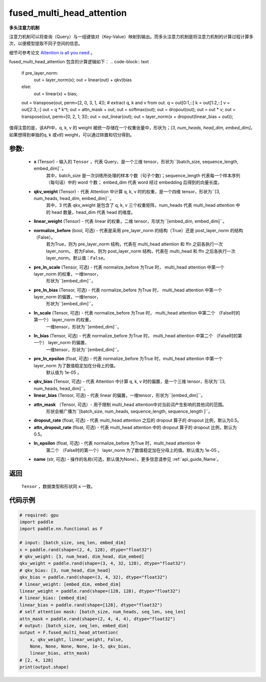 .. _cn_api_nn_cn_fused_multi_head_attention:

fused_multi_head_attention
-------------------------------

.. py:function:: paddle.nn.functional.fused_multi_head_attention(x,
                                                                qkv_weight,
                                                                linear_weight,
                                                                pre_layer_norm=False,
                                                                pre_ln_scale=None,
                                                                pre_ln_bias=None,
                                                                ln_scale=None,
                                                                ln_bias=None,
                                                                pre_ln_epsilon=1e-05,
                                                                qkv_bias=None,
                                                                linear_bias=None,
                                                                attn_mask=None,
                                                                dropout_rate=0.5,
                                                                attn_dropout_rate=0.5,
                                                                ln_epsilon=1e-05,
                                                                name=None)

**多头注意力机制**

注意力机制可以将查询（Query）与一组键值对（Key-Value）映射到输出。而多头注意力机制是将注意力机制的计算过程计算多次，以便模型提取不同子空间的信息。

细节可参考论文 `Attention is all you need <https://arxiv.org/pdf/1706.03762.pdf>`_ 。

fused_multi_head_attention 包含的计算逻辑如下：
.. code-block:: text
    if pre_layer_norm:
    	out = layer_norm(x);
        out = linear(out) + qkv)bias
    else:
	out = linear(x) + bias;
    out = transpose(out, perm=[2, 0, 3, 1, 4]);
    # extract q, k and v from out.
    q = out[0:1,::]
    k = out[1:2,::]
    v = out[2:3,::]
    out = q * k^t;
    out = attn_mask + out;
    out = softmax(out);
    out = dropout(out);
    out = out * v;
    out = transpose(out, perm=[0, 2, 1, 3]);
    out = out_linear(out);
    out = layer_norm(x + dropout(linear_bias + out));

值得注意的是，该API中，q, k, v 的 weight 被统一存储在一个权重张量中，形状为；`[3, num_heads, head_dim, embed_dim]`。
如果想得到单独的q, k 或v的 weight，可以通过转置和切分得到。

参数:
::::::::::
 - **x** (Tensor) - 输入的 ``Tensor`` ，代表 Query，是一个三维 tensor，形状为``[batch_size, sequence_length, embed_dim]``。
    其中，batch_size 是一次训练所处理的样本个数（句子个数)；sequence_length 代表每一个样本序列（每句话）中的 word 个数；
    embed_dim 代表 word 经过 embedding 后得到的向量长度。
 - **qkv_weight** (Tensor) - 代表 Attention 中计算 q, k, v 时的权重，是一个四维 tensor，形状为``[3, num_heads, head_dim, embed_dim]``。
    其中，3 代表 qkv_weight 是包含了 q, k, v 三个权重矩阵，num_heads 代表 multi_head attention 中的 head 数量，head_dim 代表 head 的维度。
 - **linear_weight** (Tensor) - 代表 linear 的权重，二维 tensor，形状为``[embed_dim, embed_dim]``。
 - **normalize_before** (bool, 可选) - 代表是采用 pre_layer_norm 的结构（True）还是 post_layer_norm 的结构（False）。
    若为True，则为 pre_layer_norm 结构，代表在 multi_head attention 和 ffn 之前各执行一次layer_norm。
    若为False，则为 post_layer_norm 结构，代表在 multi_head 和 ffn 之后各执行一次layer_norm。默认值：``False``。
 - **pre_ln_scale** (Tensor, 可选) - 代表 normalize_before 为True 时， multi_head attention 中第一个 layer_norm 的权重，一维tensor，
    形状为``[embed_dim]``。
 - **pre_ln_bias** (Tensor, 可选) - 代表 normalize_before 为True 时， multi_head attention 中第一个 layer_norm 的偏置，一维tensor，
    形状为``[embed_dim]``。
 - **ln_scale** (Tensor, 可选) - 代表 normalize_before 为True 时， multi_head attention 中第二个 （False时的第一个） layer_norm 的权重，
    一维tensor，形状为``[embed_dim]``。
 - **ln_bias** (Tensor, 可选) - 代表 normalize_before 为True 时， multi_head attention 中第二个 （False时的第一个） layer_norm 的偏置，
    一维tensor，形状为``[embed_dim]``。
 - **pre_ln_epsilon** (float, 可选) - 代表 normalize_before 为True 时，multi_head attention 中第一个 layer_norm 为了数值稳定加在分母上的值。
    默认值为 1e-05 。
 - **qkv_bias** (Tensor, 可选) - 代表 Attention 中计算 q, k, v 时的偏置，是一个三维 tensor，形状为``[3, num_heads, head_dim]``。
 - **linear_bias** (Tensor, 可选) - 代表 linear 的偏置，一维tensor，形状为``[embed_dim]``。
 - **attn_mask** （Tensor, 可选）- 用于限制 multi_head attention中对当前词产生影响的其他词的范围。
    形状会被广播为``[batch_size, num_heads, sequence_length, sequence_length ]``。
 - **dropout_rate** (float, 可选) - 代表 multi_head attention 之后的 dropout 算子的 dropout 比例，默认为0.5。
 - **attn_dropout_rate** (float, 可选) - 代表 multi_head attention 中的 dropout 算子的 dropout 比例，默认为0.5。
 - **ln_epsilon** (float, 可选) - 代表 normalize_before 为True 时，multi_head attention 中
    第二个 （False时的第一个） layer_norm 为了数值稳定加在分母上的值。默认值为 1e-05 。
 - **name** (str, 可选) - 操作的名称(可选，默认值为None）。更多信息请参见 :ref:`api_guide_Name`。

返回
::::::::::
    ``Tensor`` ，数据类型和形状同 ``x`` 一致。

代码示例
:::::::::

.. code-block:: python

    # required: gpu            
    import paddle
    import paddle.nn.functional as F

    # input: [batch_size, seq_len, embed_dim]
    x = paddle.rand(shape=(2, 4, 128), dtype="float32")
    # qkv_weight: [3, num_head, dim_head, dim_embed]
    qkv_weight = paddle.rand(shape=(3, 4, 32, 128), dtype="float32")
    # qkv_bias: [3, num_head, dim_head]
    qkv_bias = paddle.rand(shape=(3, 4, 32), dtype="float32")
    # linear_weight: [embed_dim, embed_dim]
    linear_weight = paddle.rand(shape=(128, 128), dtype="float32")
    # linear_bias: [embed_dim]
    linear_bias = paddle.rand(shape=[128], dtype="float32")
    # self attention mask: [batch_size, num_heads, seq_len, seq_len]
    attn_mask = paddle.rand(shape=(2, 4, 4, 4), dtype="float32")
    # output: [batch_size, seq_len, embed_dim]
    output = F.fused_multi_head_attention(
        x, qkv_weight, linear_weight, False,
        None, None, None, None, 1e-5, qkv_bias,
        linear_bias, attn_mask)
    # [2, 4, 128]
    print(output.shape)